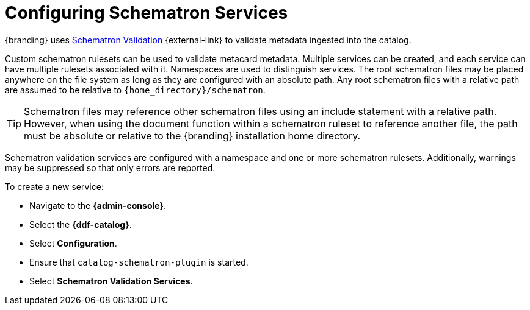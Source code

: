 :title: Configuring Schematron Services
:type: dataManagement
:status: published
:parent: Validating Data
:order: 01
:summary: Adding Schematron Validation Services.

= Configuring Schematron Services

{branding} uses https://github.com/schematron[Schematron Validation] {external-link} to validate metadata ingested into the catalog.

Custom schematron rulesets can be used to validate metacard metadata.
Multiple services can be created, and each service can have multiple rulesets associated with it.
Namespaces are used to distinguish services.
The root schematron files may be placed anywhere on the file system as long as they are configured with an absolute path.
Any root schematron files with a relative path are assumed to be relative to `{home_directory}/schematron`.

[TIP]
====
Schematron files may reference other schematron files using an include statement with a relative path.
However, when using the document function within a schematron ruleset to reference another file, the path must be absolute or relative to the {branding} installation home directory.
====

Schematron validation services are configured with a namespace and one or more schematron rulesets.
Additionally, warnings may be suppressed so that only errors are reported.

To create a new service:

* Navigate to the *{admin-console}*.
* Select the *{ddf-catalog}*.
* Select *Configuration*.
* Ensure that `catalog-schematron-plugin` is started.
* Select *Schematron Validation Services*.
